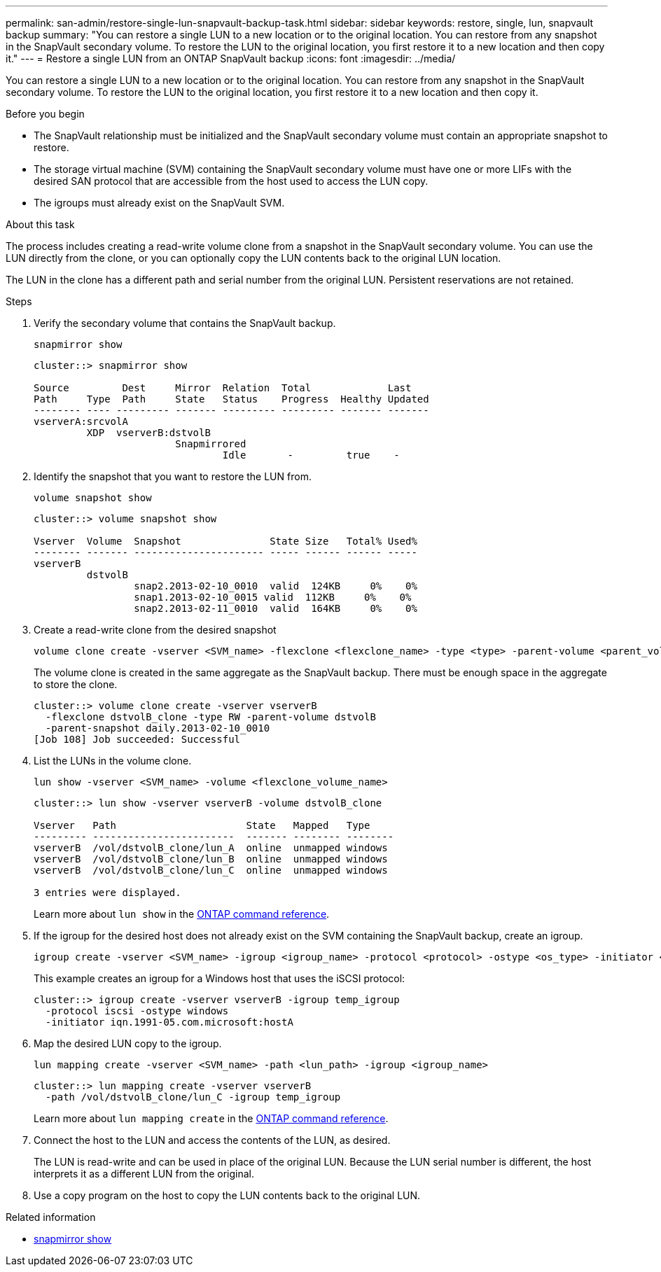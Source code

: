 ---
permalink: san-admin/restore-single-lun-snapvault-backup-task.html
sidebar: sidebar
keywords: restore, single, lun, snapvault backup
summary: "You can restore a single LUN to a new location or to the original location. You can restore from any snapshot in the SnapVault secondary volume. To restore the LUN to the original location, you first restore it to a new location and then copy it."
---
= Restore a single LUN from an ONTAP SnapVault backup
:icons: font
:imagesdir: ../media/

[.lead]
You can restore a single LUN to a new location or to the original location. You can restore from any snapshot in the SnapVault secondary volume. To restore the LUN to the original location, you first restore it to a new location and then copy it.

.Before you begin

* The SnapVault relationship must be initialized and the SnapVault secondary volume must contain an appropriate snapshot to restore.
* The storage virtual machine (SVM) containing the SnapVault secondary volume must have one or more LIFs with the desired SAN protocol that are accessible from the host used to access the LUN copy.
* The igroups must already exist on the SnapVault SVM.

.About this task

The process includes creating a read-write volume clone from a snapshot in the SnapVault secondary volume. You can use the LUN directly from the clone, or you can optionally copy the LUN contents back to the original LUN location.

The LUN in the clone has a different path and serial number from the original LUN. Persistent reservations are not retained.

.Steps

. Verify the secondary volume that contains the SnapVault backup.
+
[source,cli]
----
snapmirror show
----
+
----
cluster::> snapmirror show

Source         Dest     Mirror  Relation  Total             Last
Path     Type  Path     State   Status    Progress  Healthy Updated
-------- ---- --------- ------- --------- --------- ------- -------
vserverA:srcvolA
         XDP  vserverB:dstvolB
                        Snapmirrored
                                Idle       -         true    -
----

. Identify the snapshot that you want to restore the LUN from.
+
[source,cli]
----
volume snapshot show
----
+
----
cluster::> volume snapshot show

Vserver  Volume  Snapshot               State Size   Total% Used%
-------- ------- ---------------------- ----- ------ ------ -----
vserverB
         dstvolB
                 snap2.2013-02-10_0010  valid  124KB     0%    0%
                 snap1.2013-02-10_0015 valid  112KB     0%    0%
                 snap2.2013-02-11_0010  valid  164KB     0%    0%
----

. Create a read-write clone from the desired snapshot
+
[source,cli]
----
volume clone create -vserver <SVM_name> -flexclone <flexclone_name> -type <type> -parent-volume <parent_volume_name> -parent-snapshot <snapshot_name>
----
+
The volume clone is created in the same aggregate as the SnapVault backup. There must be enough space in the aggregate to store the clone.
+
----
cluster::> volume clone create -vserver vserverB
  -flexclone dstvolB_clone -type RW -parent-volume dstvolB
  -parent-snapshot daily.2013-02-10_0010
[Job 108] Job succeeded: Successful
----

. List the LUNs in the volume clone.
+
[source,cli]
----
lun show -vserver <SVM_name> -volume <flexclone_volume_name>
----
+
----
cluster::> lun show -vserver vserverB -volume dstvolB_clone

Vserver   Path                      State   Mapped   Type
--------- ------------------------  ------- -------- --------
vserverB  /vol/dstvolB_clone/lun_A  online  unmapped windows
vserverB  /vol/dstvolB_clone/lun_B  online  unmapped windows
vserverB  /vol/dstvolB_clone/lun_C  online  unmapped windows

3 entries were displayed.
----
+
Learn more about `lun show` in the link:https://docs.netapp.com/us-en/ontap-cli/lun-show.html[ONTAP command reference^].

. If the igroup for the desired host does not already exist on the SVM containing the SnapVault backup, create an igroup.
+
[source,cli]
----
igroup create -vserver <SVM_name> -igroup <igroup_name> -protocol <protocol> -ostype <os_type> -initiator <initiator_name>
----
+
This example creates an igroup for a Windows host that uses the iSCSI protocol:
+
----
cluster::> igroup create -vserver vserverB -igroup temp_igroup
  -protocol iscsi -ostype windows
  -initiator iqn.1991-05.com.microsoft:hostA
----

. Map the desired LUN copy to the igroup.
+
[source,cli]
----
lun mapping create -vserver <SVM_name> -path <lun_path> -igroup <igroup_name>
----
+
----
cluster::> lun mapping create -vserver vserverB
  -path /vol/dstvolB_clone/lun_C -igroup temp_igroup
----
+
Learn more about `lun mapping create` in the link:https://docs.netapp.com/us-en/ontap-cli/lun-mapping-create.html[ONTAP command reference^].
. Connect the host to the LUN and access the contents of the LUN, as desired.
+
The LUN is read-write and can be used in place of the original LUN. Because the LUN serial number is different, the host interprets it as a different LUN from the original.

. Use a copy program on the host to copy the LUN contents back to the original LUN.

.Related information
* link:https://docs.netapp.com/us-en/ontap-cli/snapmirror-show.html[snapmirror show^]


// 2025 July 17, ONTAPDOC-2960
// 2025 July 3, ONTAPDOC-2616
// 2025 Apr22, ONTAPDOC-2974
// 2025 Apr 24, ONTAPDOC-2960
